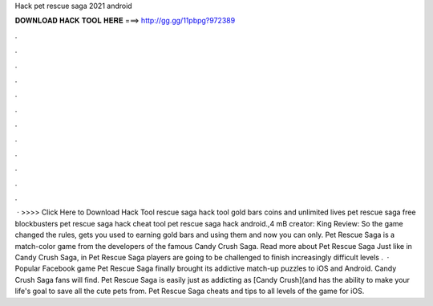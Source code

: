 Hack pet rescue saga 2021 android

𝐃𝐎𝐖𝐍𝐋𝐎𝐀𝐃 𝐇𝐀𝐂𝐊 𝐓𝐎𝐎𝐋 𝐇𝐄𝐑𝐄 ===> http://gg.gg/11pbpg?972389

.

.

.

.

.

.

.

.

.

.

.

.

 · >>>> Click Here to Download Hack Tool rescue saga hack tool gold bars coins and unlimited lives pet rescue saga free blockbusters pet rescue saga hack cheat tool pet rescue saga hack android.,4 mB creator: King Review: So the game changed the rules, gets you used to earning gold bars and using them and now you can only. Pet Rescue Saga is a match-color game from the developers of the famous Candy Crush Saga. Read more about Pet Rescue Saga Just like in Candy Crush Saga, in Pet Rescue Saga players are going to be challenged to finish increasingly difficult levels .  · Popular Facebook game Pet Rescue Saga finally brought its addictive match-up puzzles to iOS and Android. Candy Crush Saga fans will find. Pet Rescue Saga is easily just as addicting as [Candy Crush](and has the ability to make your life's goal to save all the cute pets from. Pet Rescue Saga cheats and tips to all levels of the game for iOS.